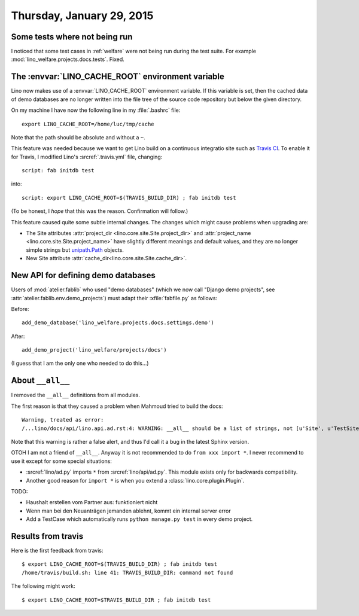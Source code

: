==========================
Thursday, January 29, 2015
==========================

Some tests where not being run
==============================

I noticed that some test cases in :ref:`welfare` were not being run
during the test suite. For example
:mod:`lino_welfare.projects.docs.tests`.  Fixed.

The :envvar:`LINO_CACHE_ROOT` environment variable
==================================================

Lino now makes use of a :envvar:`LINO_CACHE_ROOT` environment
variable.  If this variable is set, then the cached data of demo
databases are no longer written into the file tree of the source code
repository but below the given directory.

On my machine I have now the following line in my :file:`.bashrc` file::

  export LINO_CACHE_ROOT=/home/luc/tmp/cache

Note that the path should be absolute and without a ``~``.

This feature was needed because we want to get Lino build on a
continuous integratio site such as `Travis CI
<https://en.wikipedia.org/wiki/Travis_CI>`_. To enable it for Travis,
I modified Lino's :srcref:`.travis.yml` file, changing::

  script: fab initdb test

into::

  script: export LINO_CACHE_ROOT=$(TRAVIS_BUILD_DIR) ; fab initdb test

(To be honest, I *hope* that this was the reason. Confirmation will
follow.)

This feature caused quite some subtle internal changes. The changes
which might cause problems when upgrading are:

- The Site attributes :attr:`project_dir
  <lino.core.site.Site.project_dir>` and :attr:`project_name
  <lino.core.site.Site.project_name>` have slightly different meanings
  and default values, and they are no longer simple strings but
  `unipath.Path <https://github.com/mikeorr/Unipath>`__ objects.

- New Site attribute :attr:`cache_dir<lino.core.site.Site.cache_dir>`.


New API for defining demo databases
===================================

Users of :mod:`atelier.fablib` who used "demo databases" (which we now
call "Django demo projects", see
:attr:`atelier.fablib.env.demo_projects`) must adapt their
:xfile:`fabfile.py` as follows:

Before::

  add_demo_database('lino_welfare.projects.docs.settings.demo')

After::

  add_demo_project('lino_welfare/projects/docs')

(I guess that I am the only one who needed to do this...)



About ``__all__``
=================

I removed the ``__all__`` definitions from all modules.

The first reason is that they caused a problem when Mahmoud tried to
build the docs::

    Warning, treated as error:
    /...lino/docs/api/lino.api.ad.rst:4: WARNING: __all__ should be a list of strings, not [u'Site', u'TestSite', u'Plugin', u'configure_plugin', u'_'] (in module lino.api.ad) -- ignoring __all__
    
Note that this warning is rather a false alert, and thus 
I'd call it a bug in the latest Sphinx version.
    
OTOH I am not a friend of ``__all__``. Anyway it is not
recommended to do ``from xxx import *``. I never recommend to use it
except for some special situations:
    
- :srcref:`lino/ad.py` imports ``*`` from :srcref:`lino/api/ad.py`. This
  module exists only for backwards compatibility.
- Another good reason for ``import *`` is when you extend a
  :class:`lino.core.plugin.Plugin`.


TODO:

- Haushalt erstellen vom Partner aus: funktioniert nicht
- Wenn man bei den Neuanträgen jemanden ablehnt, kommt ein internal
  server error
- Add a TestCase which automatically runs ``python manage.py test`` in
  every demo project.



Results from travis
===================

Here is the first feedback from travis::

    $ export LINO_CACHE_ROOT=$(TRAVIS_BUILD_DIR) ; fab initdb test
    /home/travis/build.sh: line 41: TRAVIS_BUILD_DIR: command not found

The following might work::

    $ export LINO_CACHE_ROOT=$TRAVIS_BUILD_DIR ; fab initdb test
